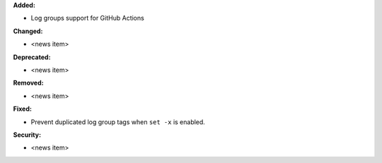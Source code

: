 **Added:**

* Log groups support for GitHub Actions

**Changed:**

* <news item>

**Deprecated:**

* <news item>

**Removed:**

* <news item>

**Fixed:**

* Prevent duplicated log group tags when ``set -x`` is enabled.

**Security:**

* <news item>
